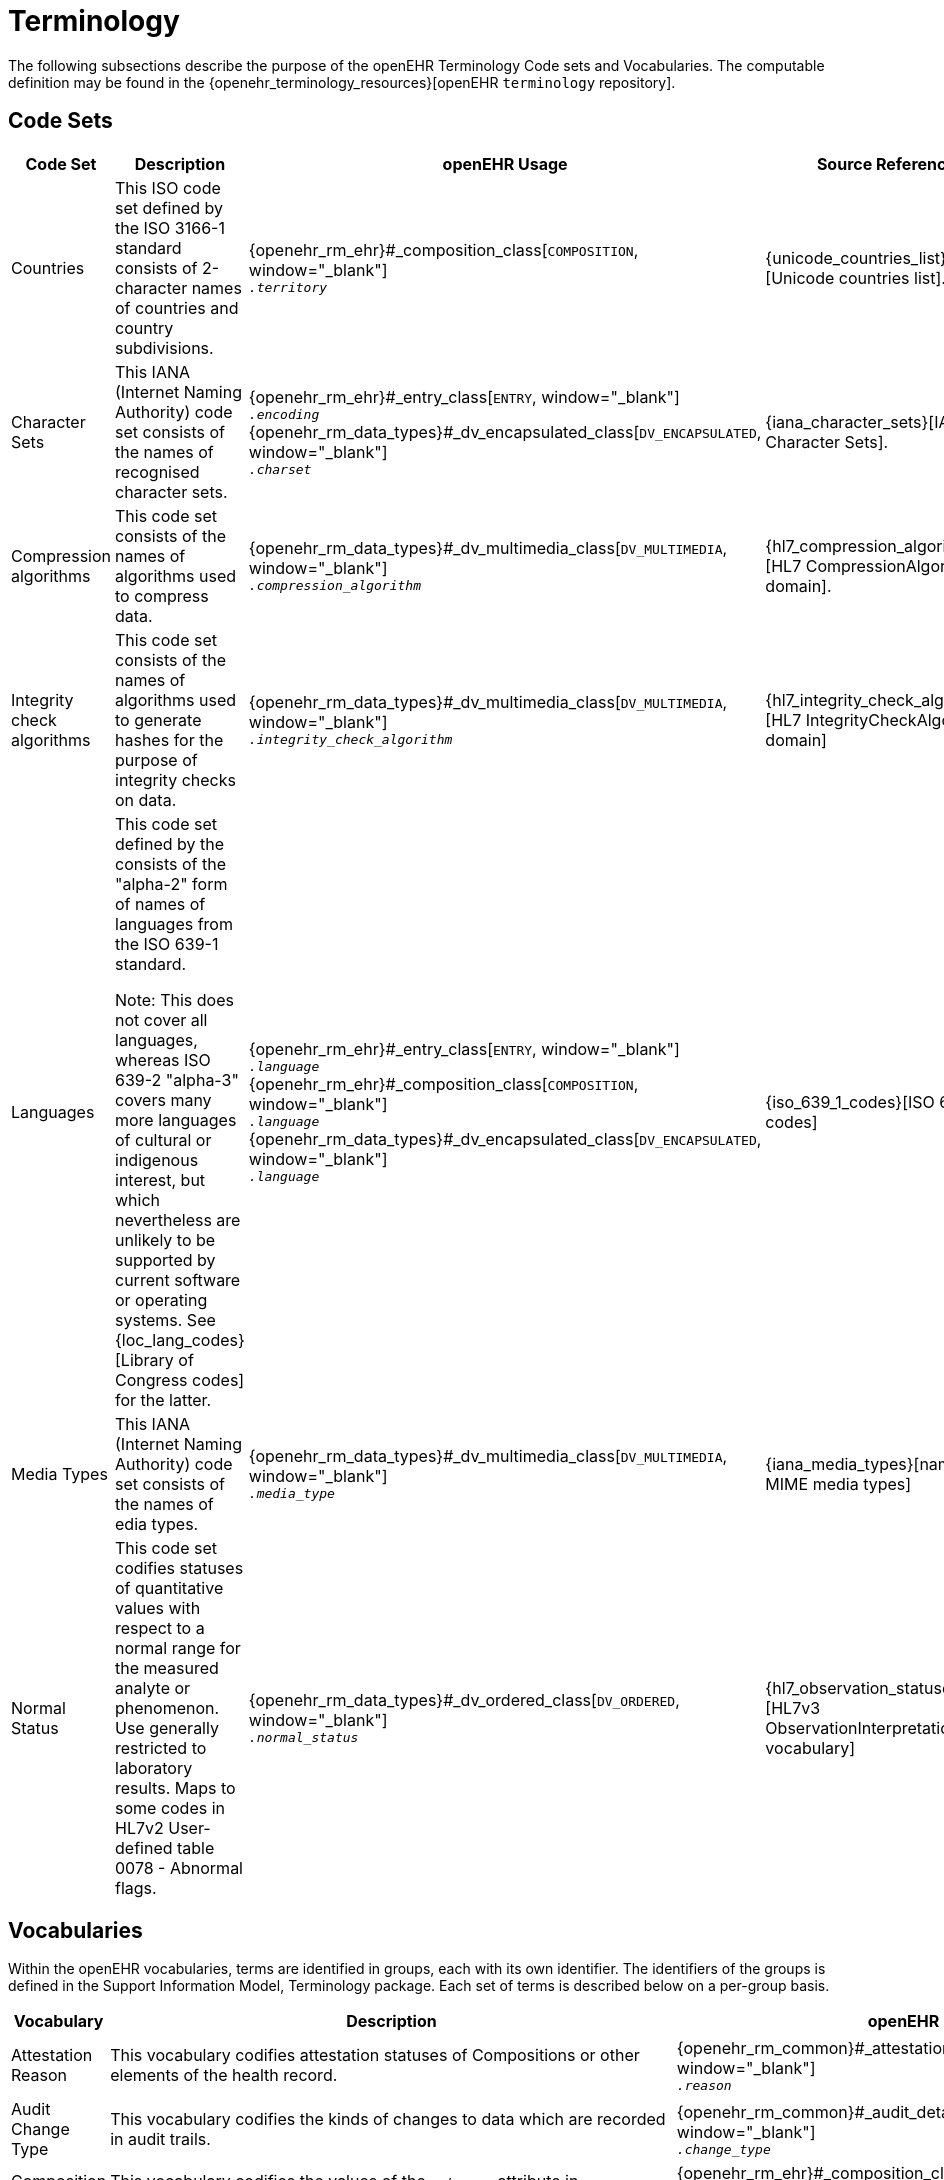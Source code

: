 = Terminology

The following subsections describe the purpose of the openEHR Terminology Code sets and Vocabularies. The computable definition may be found in the {openehr_terminology_resources}[openEHR `terminology` repository].

== Code Sets

[cols="1,4,2,1", options="header"]
|===
|Code Set                       |Description                                 |openEHR Usage                                |Source Reference

|Countries                      |This ISO code set defined by the ISO 3166-1 standard consists of 2-character names 
                                 of countries and country subdivisions.
                                |{openehr_rm_ehr}#_composition_class[`COMPOSITION`, window="_blank"] +
                                 `__.territory__`
                                |{unicode_countries_list}[Unicode countries list].
                                 
|Character Sets                 |This IANA (Internet Naming Authority) code set consists of the names of recognised character sets. 
                                |{openehr_rm_ehr}#_entry_class[`ENTRY`, window="_blank"] +
                                 `__.encoding__` +
                                 {openehr_rm_data_types}#_dv_encapsulated_class[`DV_ENCAPSULATED`, window="_blank"] +
                                 `__.charset__`
                                |{iana_character_sets}[IANA Character Sets].
                                 
|Compression algorithms         |This code set consists of the names of algorithms used to compress data.
                                |{openehr_rm_data_types}#_dv_multimedia_class[`DV_MULTIMEDIA`, window="_blank"] +
                                 `__.compression_algorithm__`
                                |{hl7_compression_algorithms}[HL7 CompressionAlgorithms domain].
                                 
|Integrity check algorithms     |This code set consists of the names of algorithms used to generate hashes for the 
                                 purpose of integrity checks on data.
                                |{openehr_rm_data_types}#_dv_multimedia_class[`DV_MULTIMEDIA`, window="_blank"] +
                                 `__.integrity_check_algorithm__`
                                |{hl7_integrity_check_algorithms}[HL7 IntegrityCheckAlgorithm domain]
                                 
|Languages                      |This code set defined by the consists of the "alpha-2" form of names of languages
                                 from the ISO 639-1 standard. +

                                 Note: This does not cover all languages, whereas ISO 639-2 "alpha-3" covers many more 
                                 languages of cultural or indigenous interest, but which nevertheless are unlikely 
                                 to be supported by current software or operating systems. 
                                 See {loc_lang_codes}[Library of Congress codes] for the latter.
                                |{openehr_rm_ehr}#_entry_class[`ENTRY`, window="_blank"] +
                                 `__.language__` +
                                 {openehr_rm_ehr}#_composition_class[`COMPOSITION`, window="_blank"] +
                                 `__.language__` +
                                 {openehr_rm_data_types}#_dv_encapsulated_class[`DV_ENCAPSULATED`, window="_blank"] + 
                                 `__.language__`
                                |{iso_639_1_codes}[ISO 639-1 codes] 
                                 
|Media Types                    |This IANA (Internet Naming Authority) code set consists of the names of edia types.
                                |{openehr_rm_data_types}#_dv_multimedia_class[`DV_MULTIMEDIA`, window="_blank"] +
                                 `__.media_type__`
                                |{iana_media_types}[names of MIME media types]

|Normal Status                  |This code set codifies statuses of quantitative values with respect to a normal 
                                 range for the measured analyte or phenomenon. 
                                 Use generally restricted to laboratory results. Maps to some codes in HL7v2 
                                 User-defined table 0078 - Abnormal flags.
                                |{openehr_rm_data_types}#_dv_ordered_class[`DV_ORDERED`, window="_blank"] +
                                 `__.normal_status__`
                                |{hl7_observation_statuses}[HL7v3 ObservationInterpretation vocabulary]
|===

== Vocabularies

Within the openEHR vocabularies, terms are identified in groups, each with its own identifier. The identifiers of the groups is defined in the Support Information Model, Terminology package. Each set of terms is described below on a per-group basis.

[cols="1,4,2,1", options="header"]
|===
|Vocabulary                     |Description                                                    |openEHR Usage                      |External Reference

|Attestation Reason             |This vocabulary codifies attestation statuses of Compositions 
                                 or other elements of the health record.
                                |{openehr_rm_common}#_attestation_class[`ATTESTATION`, window="_blank"] +
                                 `__.reason__`
                                |{hl7_participation_signature}[HL7 ParticipationSignature domain].
                                 
|Audit Change Type              |This vocabulary codifies the kinds of changes to data which are
                                 recorded in audit trails.
                                |{openehr_rm_common}#_audit_details_class[`AUDIT_DETAILS`, window="_blank"] +
                                 `__.change_type__`
                                |
                                 
|Composition Category           |This vocabulary codifies the values of the `_category_` attribute 
                                 in Compositions.
                                |{openehr_rm_ehr}#_composition_class[`COMPOSITION`, window="_blank"] +
                                 `__.category__`
                                |
                                 
|Event Math Function            |This vocabulary codifies mathematical functions applied to 
                                 non-instantaneous time series events.
                                |{openehr_rm_data_structures}#_interval_class[`INTERVAL_EVENT`, window="_blank"] +
                                 `__.math_function__`
                                |
                                 
|Instruction States             |This vocabulary codifies the names of the states in the
                                 {openehr_rm_ehr}#_the_standard_instruction_state_machine_ism[standard Instruction state machine].
                                |{openehr_rm_ehr}#_ism_transition_class[`ISM_TRANSITION`, window="_blank"] +
                                 `__.current_state__`
                                |
                                 
|Instruction Transitions        |This vocabulary codifies the names of the transitions in the 
                                 {openehr_rm_ehr}#_the_standard_instruction_state_machine_ism[standard Instruction state machine]
                                |{openehr_rm_ehr}#_ism_transition_class[`ISM_TRANSITION`, window="_blank"] +
                                 `__.transition__`
                                |

|Null Flavours                  |This vocabulary codifies 'flavours of null' for missing data items.
                                |{openehr_rm_data_structures}#_element_class[`ELEMENT`, window="_blank"] +
                                 `__.null_flavour__`
                                |

|Participation Function         |This vocabulary codifies functions of participation of parties in an interaction.
                                |{openehr_rm_common}#_participation_class[`PARTICIPATION`, window="_blank"] +
                                 `__.function__`
                                |

|Participation Mode             |This vocabulary codifies modes of participation of parties in an interaction.
                                |{openehr_rm_common}#_participation_class[`PARTICIPATION`, window="_blank"] +
                                 `__.mode__`
                                |{hl7_participation_mode}[HL7 ParticipationMode domain]

|Property                       |This vocabulary codifies purposes for physical properties corresponding to formal unit 
                                 specifications, and allows comparison of Quantities with different units but which measure 
                                 the same property.
                                |
                                |{ucum}[Regenstrief Unified Codes for Units of Measure].

|Setting                        |This vocabulary codifies broad types of settings in which clinical care is delivered. 
                                 It is not intended to be a perfect classification of the real world, but instead a practical 
                                 coarse-grained categorisation to aid querying.
                                |{openehr_rm_ehr}#_event_context_class[`EVENT_CONTEXT`, window="_blank"] +
                                 `__.setting__`
                                |

|Subject relationship           |This vocabulary codifies the relationship between the subject of care and some other party mentioned in the health record.
                                |{openehr_rm_common}#_party_related_class[`PARTY_RELATED`, window="_blank"] +
                                 `__.relationship__`
                                |

|Term Mapping Purpose           |This vocabulary codifies purposes for term mappings as used in openEHR coded text data.
                                |{openehr_rm_data_types}#_term_mapping_class[`TERM_MAPPING`, window="_blank"] +
                                 `__.purpose__`
                                |

|Version Lifecycle State        |This vocabulary codifies lifecycle states of Compositions or other elements of the health record.
                                |{openehr_rm_common}#_original_version_class[`ORIGINAL_VERSION`, window="_blank"] +
                                 `__.lifecycle_state__` +
                                 {openehr_rm_common}#_imported_version_class[`IMPORTED_VERSION`, window="_blank"] +
                                 `__.lifecycle_state__` +
                                 {openehr_rm_common}#_versioned_object_class[`VERSIONED_OBJECT`, window="_blank"] +
                                 `__.lifecycle_state__`
                                |

|===






